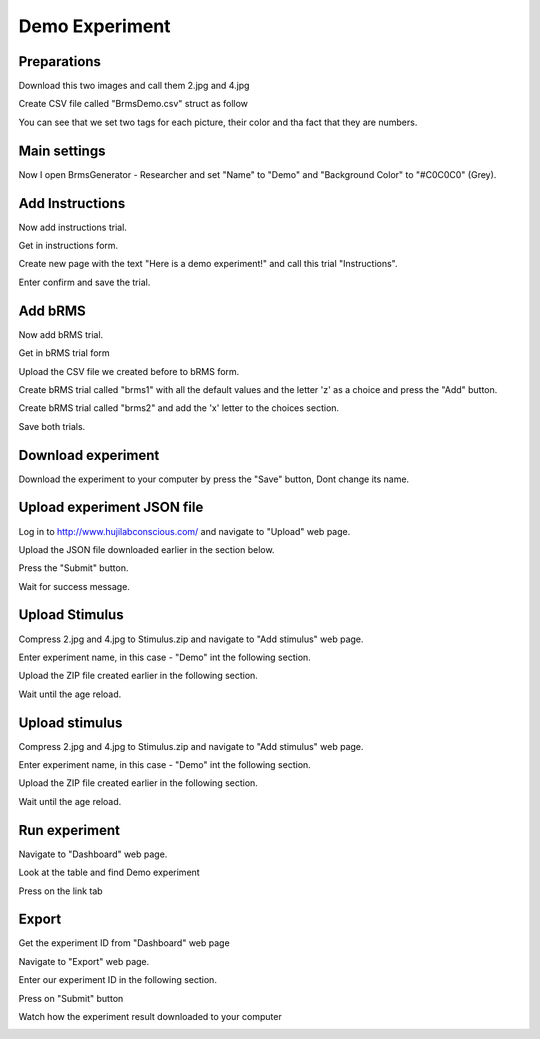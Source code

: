 Demo Experiment
================

Preparations
-------------

Download this two images and call them 2.jpg and 4.jpg

.. image:: images/4.jpg
   :width: 200
.. image:: images/2.jpg
   :width: 200

Create CSV file called "BrmsDemo.csv" struct as follow

.. image:: images/demo.JPG
   :width: 400

You can see that we set two tags for each picture,
their color and tha fact that they are numbers.


Main settings
---------------

Now I open BrmsGenerator - Researcher and set "Name" to "Demo" and "Background Color" to "#C0C0C0" (Grey).

.. image:: images/mainSettings.JPG
   :width: 400

Add Instructions
------------------

Now add instructions trial.

Get in instructions form.

.. image:: images/Inst0.JPG
   :width: 400

Create new page with the text "Here is a demo experiment!" and call this trial
"Instructions".

.. image:: images/Inst1.JPG
   :width: 400

Enter confirm and save the trial.

.. image:: images/Inst2.JPG
   :width: 400

Add bRMS
-----------

Now add bRMS trial.

Get in bRMS trial form

.. image:: images/rms0.JPG
   :width: 400

Upload the CSV file we created before to bRMS form.

.. image:: images/rms1.JPG
   :width: 400

Create bRMS trial called "brms1" with all the default
values and the letter 'z' as a choice and press the "Add" button.

.. image:: images/rms2.JPG
   :width: 400

Create bRMS trial called "brms2" and add the 'x' letter to the choices section.

.. image:: images/rms3.JPG
   :width: 400

Save both trials.

.. image:: images/rms4.JPG
   :width: 400

Download experiment
----------------------

Download the experiment to your computer by press the "Save" button,
Dont change its name.

.. image:: images/download.JPG
   :width: 400

Upload experiment JSON file
-----------------------------

Log in to http://www.hujilabconscious.com/ and navigate to "Upload" web page.

.. image:: images/upload0.JPG
   :width: 400

Upload the JSON file downloaded earlier in the section below.

.. image:: images/upload1.JPG
   :width: 400

Press the "Submit" button.

.. image:: images/upload2.JPG
   :width: 400

Wait for success message.

.. image:: images/upload3.JPG
   :width: 400

Upload Stimulus
-----------------

Compress 2.jpg and 4.jpg to Stimulus.zip and
navigate to "Add stimulus" web page.

.. image:: images/addSt0.JPG
   :width: 400

Enter experiment name, in this case - "Demo" int the following section.

.. image:: images/addSt1.JPG
   :width: 400

Upload the ZIP file created earlier in the following section.

.. image:: images/addSt2.JPG
   :width: 400

Wait until the age reload.

Upload stimulus
-----------------

Compress 2.jpg and 4.jpg to Stimulus.zip and
navigate to "Add stimulus" web page.

.. image:: images/addSt0.JPG
   :width: 400

Enter experiment name, in this case - "Demo" int the following section.

.. image:: images/addSt1.JPG
   :width: 400

Upload the ZIP file created earlier in the following section.

.. image:: images/addSt2.JPG
   :width: 400

Wait until the age reload.

Run experiment
-----------------

Navigate to "Dashboard" web page.

.. image:: images/run0.JPG
   :width: 400

Look at the table and find Demo experiment

.. image:: images/run1.JPG
   :width: 400

Press on the link tab

.. image:: images/run2.JPG
   :width: 400

Export
-------

Get the experiment ID from "Dashboard" web page

.. image:: images/export0.JPG
   :width: 400

Navigate to "Export" web page.

.. image:: images/export1.JPG
   :width: 400

Enter our experiment ID in the following section.

.. image:: images/export2.JPG
   :width: 400

Press on "Submit" button

.. image:: images/export3.JPG
   :width: 400

Watch how the experiment result downloaded to your computer

.. image:: images/export3.JPG
   :width: 400
